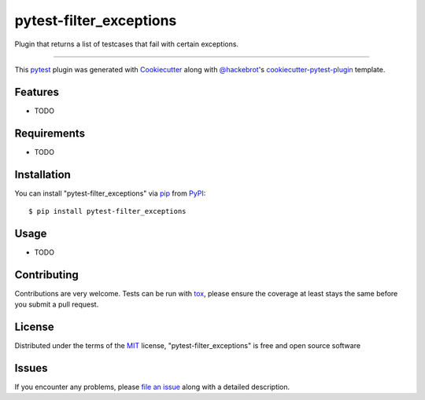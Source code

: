 ========================
pytest-filter_exceptions
========================

.. image:: https://img.shields.io/pypi/v/pytest-filter_exceptions.svg
    :target: https://pypi.org/project/pytest-filter_exceptions
    :alt: PyPI version

.. image:: https://img.shields.io/pypi/pyversions/pytest-filter_exceptions.svg
    :target: https://pypi.org/project/pytest-filter_exceptions
    :alt: Python versions

.. image:: https://ci.appveyor.com/api/projects/status/github/akhilramkee/pytest-filter_exceptions?branch=master
    :target: https://ci.appveyor.com/project/akhilramkee/pytest-filter_exceptions/branch/master
    :alt: See Build Status on AppVeyor

Plugin that returns a list of testcases that fail with certain exceptions.

----

This `pytest`_ plugin was generated with `Cookiecutter`_ along with `@hackebrot`_'s `cookiecutter-pytest-plugin`_ template.


Features
--------

* TODO


Requirements
------------

* TODO


Installation
------------

You can install "pytest-filter_exceptions" via `pip`_ from `PyPI`_::

    $ pip install pytest-filter_exceptions


Usage
-----

* TODO

Contributing
------------
Contributions are very welcome. Tests can be run with `tox`_, please ensure
the coverage at least stays the same before you submit a pull request.

License
-------

Distributed under the terms of the `MIT`_ license, "pytest-filter_exceptions" is free and open source software


Issues
------

If you encounter any problems, please `file an issue`_ along with a detailed description.

.. _`Cookiecutter`: https://github.com/audreyr/cookiecutter
.. _`@hackebrot`: https://github.com/hackebrot
.. _`MIT`: http://opensource.org/licenses/MIT
.. _`BSD-3`: http://opensource.org/licenses/BSD-3-Clause
.. _`GNU GPL v3.0`: http://www.gnu.org/licenses/gpl-3.0.txt
.. _`Apache Software License 2.0`: http://www.apache.org/licenses/LICENSE-2.0
.. _`cookiecutter-pytest-plugin`: https://github.com/pytest-dev/cookiecutter-pytest-plugin
.. _`file an issue`: https://github.com/akhilramkee/pytest-filter_exceptions/issues
.. _`pytest`: https://github.com/pytest-dev/pytest
.. _`tox`: https://tox.readthedocs.io/en/latest/
.. _`pip`: https://pypi.org/project/pip/
.. _`PyPI`: https://pypi.org/project
